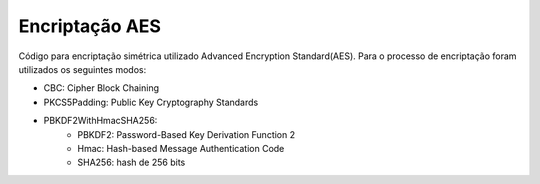 Encriptação AES
================

Código para encriptação simétrica utilizado Advanced Encryption Standard(AES). Para o processo de encriptação foram utilizados os seguintes modos:

* CBC: Cipher Block Chaining
* PKCS5Padding: Public Key Cryptography Standards
* PBKDF2WithHmacSHA256:
	* PBKDF2: Password-Based Key Derivation Function 2
	* Hmac: Hash-based Message Authentication Code
	* SHA256: hash de 256 bits
